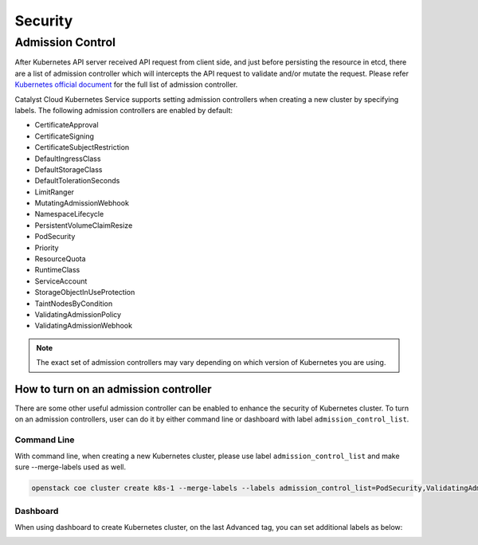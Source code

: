 ########
Security
########

*****************
Admission Control
*****************

After Kubernetes API server received API request from client side, and just
before persisting the resource in etcd, there are a list of admission controller
which will intercepts the API request to validate and/or mutate the request.
Please refer `Kubernetes official document`_ for the full list of admission controller.

.. _`Kubernetes official document`: https://kubernetes.io/docs/reference/access-authn-authz/admission-controllers/


Catalyst Cloud Kubernetes Service supports setting admission controllers
when creating a new cluster by specifying labels. The following 
admission controllers are enabled by default:

* CertificateApproval
* CertificateSigning
* CertificateSubjectRestriction
* DefaultIngressClass
* DefaultStorageClass
* DefaultTolerationSeconds
* LimitRanger
* MutatingAdmissionWebhook
* NamespaceLifecycle
* PersistentVolumeClaimResize
* PodSecurity
* Priority
* ResourceQuota
* RuntimeClass
* ServiceAccount
* StorageObjectInUseProtection
* TaintNodesByCondition
* ValidatingAdmissionPolicy
* ValidatingAdmissionWebhook

.. Note:: 
   The exact set of admission controllers may vary depending on which version
   of Kubernetes you are using.

How to turn on an admission controller
======================================

There are some other useful admission controller can be enabled to enhance
the security of Kubernetes cluster. To turn on an admission controllers, user
can do it by either command line or dashboard with label ``admission_control_list``.

Command Line
~~~~~~~~~~~~

With command line, when creating a new Kubernetes cluster, please use label
``admission_control_list`` and make sure --merge-labels used as well.

.. code-block:: bash

  openstack coe cluster create k8s-1 --merge-labels --labels admission_control_list=PodSecurity,ValidatingAdmissionPolicy,ValidatingAdmissionWebhook --cluster-template kubernetes-v1.28.2-prod-20230630

Dashboard
~~~~~~~~~

When using dashboard to create Kubernetes cluster, on the last Advanced tag,
you can set additional labels as below:

.. image:: _containers_assets/k8s_admission_controller.png
